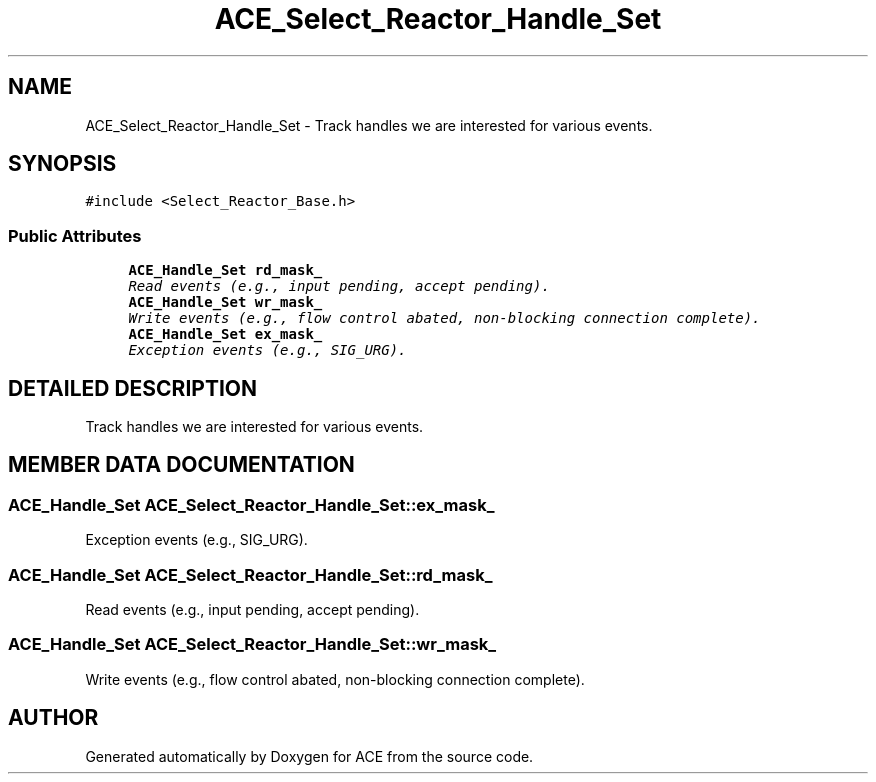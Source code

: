 .TH ACE_Select_Reactor_Handle_Set 3 "5 Oct 2001" "ACE" \" -*- nroff -*-
.ad l
.nh
.SH NAME
ACE_Select_Reactor_Handle_Set \- Track handles we are interested for various events. 
.SH SYNOPSIS
.br
.PP
\fC#include <Select_Reactor_Base.h>\fR
.PP
.SS Public Attributes

.in +1c
.ti -1c
.RI "\fBACE_Handle_Set\fR \fBrd_mask_\fR"
.br
.RI "\fIRead events (e.g., input pending, accept pending).\fR"
.ti -1c
.RI "\fBACE_Handle_Set\fR \fBwr_mask_\fR"
.br
.RI "\fIWrite events (e.g., flow control abated, non-blocking connection complete).\fR"
.ti -1c
.RI "\fBACE_Handle_Set\fR \fBex_mask_\fR"
.br
.RI "\fIException events (e.g., SIG_URG).\fR"
.in -1c
.SH DETAILED DESCRIPTION
.PP 
Track handles we are interested for various events.
.PP
.SH MEMBER DATA DOCUMENTATION
.PP 
.SS \fBACE_Handle_Set\fR ACE_Select_Reactor_Handle_Set::ex_mask_
.PP
Exception events (e.g., SIG_URG).
.PP
.SS \fBACE_Handle_Set\fR ACE_Select_Reactor_Handle_Set::rd_mask_
.PP
Read events (e.g., input pending, accept pending).
.PP
.SS \fBACE_Handle_Set\fR ACE_Select_Reactor_Handle_Set::wr_mask_
.PP
Write events (e.g., flow control abated, non-blocking connection complete).
.PP


.SH AUTHOR
.PP 
Generated automatically by Doxygen for ACE from the source code.